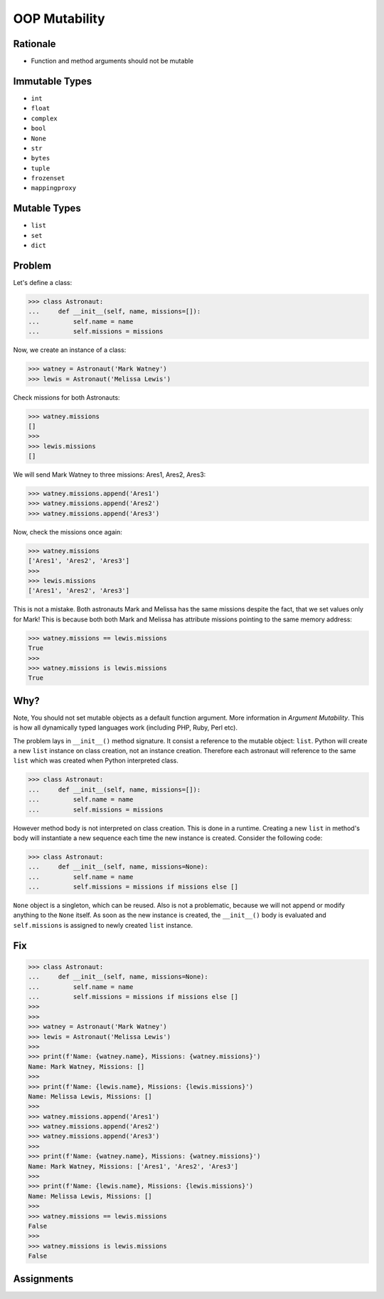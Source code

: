 OOP Mutability
==============


Rationale
---------
* Function and method arguments should not be mutable


Immutable Types
---------------
* ``int``
* ``float``
* ``complex``
* ``bool``
* ``None``
* ``str``
* ``bytes``
* ``tuple``
* ``frozenset``
* ``mappingproxy``


Mutable Types
-------------
* ``list``
* ``set``
* ``dict``


Problem
-------
Let's define a class:

>>> class Astronaut:
...     def __init__(self, name, missions=[]):
...         self.name = name
...         self.missions = missions

Now, we create an instance of a class:

>>> watney = Astronaut('Mark Watney')
>>> lewis = Astronaut('Melissa Lewis')

Check missions for both Astronauts:

>>> watney.missions
[]
>>>
>>> lewis.missions
[]

We will send Mark Watney to three missions: Ares1, Ares2, Ares3:

>>> watney.missions.append('Ares1')
>>> watney.missions.append('Ares2')
>>> watney.missions.append('Ares3')

Now, check the missions once again:

>>> watney.missions
['Ares1', 'Ares2', 'Ares3']
>>>
>>> lewis.missions
['Ares1', 'Ares2', 'Ares3']

This is not a mistake. Both astronauts Mark and Melissa has the same missions
despite the fact, that we set values only for Mark! This is because both
both Mark and Melissa has attribute missions pointing to the same memory
address:

>>> watney.missions == lewis.missions
True
>>>
>>> watney.missions is lewis.missions
True


Why?
----
Note, You should not set mutable objects as a default function argument.
More information in `Argument Mutability`. This is how all dynamically typed
languages work (including PHP, Ruby, Perl etc).

The problem lays in ``__init__()`` method signature. It consist a reference
to the mutable object: ``list``. Python will create a new ``list`` instance
on class creation, not an instance creation. Therefore each astronaut will
reference to the same ``list`` which was created when Python interpreted class.

>>> class Astronaut:
...     def __init__(self, name, missions=[]):
...         self.name = name
...         self.missions = missions

However method body is not interpreted on class creation. This is done in a
runtime. Creating a new ``list`` in method's body will instantiate a new
sequence each time the new instance is created. Consider the following code:

>>> class Astronaut:
...     def __init__(self, name, missions=None):
...         self.name = name
...         self.missions = missions if missions else []

``None`` object is a singleton, which can be reused. Also is not a problematic,
because we will not append or modify anything to the ``None`` itself. As soon
as the new instance is created, the ``__init__()`` body is evaluated and
``self.missions`` is assigned to newly created ``list`` instance.


Fix
---
>>> class Astronaut:
...     def __init__(self, name, missions=None):
...         self.name = name
...         self.missions = missions if missions else []
>>>
>>>
>>> watney = Astronaut('Mark Watney')
>>> lewis = Astronaut('Melissa Lewis')
>>>
>>> print(f'Name: {watney.name}, Missions: {watney.missions}')
Name: Mark Watney, Missions: []
>>>
>>> print(f'Name: {lewis.name}, Missions: {lewis.missions}')
Name: Melissa Lewis, Missions: []
>>>
>>> watney.missions.append('Ares1')
>>> watney.missions.append('Ares2')
>>> watney.missions.append('Ares3')
>>>
>>> print(f'Name: {watney.name}, Missions: {watney.missions}')
Name: Mark Watney, Missions: ['Ares1', 'Ares2', 'Ares3']
>>>
>>> print(f'Name: {lewis.name}, Missions: {lewis.missions}')
Name: Melissa Lewis, Missions: []
>>>
>>> watney.missions == lewis.missions
False
>>>
>>> watney.missions is lewis.missions
False


Assignments
-----------
.. todo:: Create assignments
